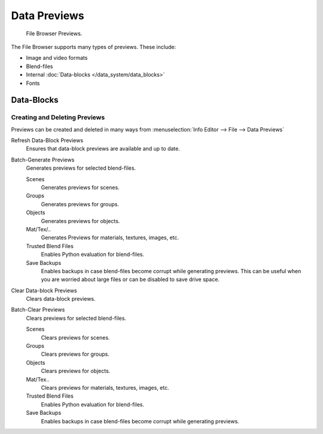 
*************
Data Previews
*************

.. figure:: /images/editors_file_previews.png

   File Browser Previews.

The File Browser supports many types of previews. These include:

- Image and video formats
- Blend-files
- Internal :doc:`Data-blocks </data_system/data_blocks>`
- Fonts


Data-Blocks
===========

Creating and Deleting Previews
------------------------------

Previews can be created and deleted in many ways from :menuselection:`Info Editor --> File --> Data Previews`

Refresh Data-Block Previews
   Ensures that data-block previews are available and up to date.
Batch-Generate Previews
   Generates previews for selected blend-files.

   Scenes
      Generates previews for scenes.
   Groups
      Generates previews for groups.
   Objects
      Generates previews for objects.
   Mat/Tex/..
      Generates Previews for materials, textures, images, etc.
   Trusted Blend Files
      Enables Python evaluation for blend-files.
   Save Backups
      Enables backups in case blend-files become corrupt while generating previews.
      This can be useful when you are worried about large files or can be disabled to save drive space.

Clear Data-block Previews
   Clears data-block previews.
Batch-Clear Previews
   Clears previews for selected blend-files.

   Scenes
      Clears previews for scenes.
   Groups
      Clears previews for groups.
   Objects
      Clears previews for objects.
   Mat/Tex..
      Clears previews for materials, textures, images, etc.
   Trusted Blend Files
      Enables Python evaluation for blend-files.
   Save Backups
      Enables backups in case blend-files become corrupt while generating previews.
